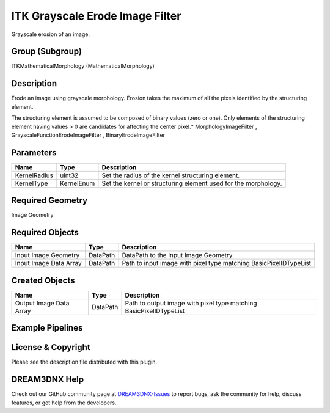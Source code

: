 ================================
ITK Grayscale Erode Image Filter
================================


Grayscale erosion of an image.

Group (Subgroup)
================

ITKMathematicalMorphology (MathematicalMorphology)

Description
===========

Erode an image using grayscale morphology. Erosion takes the maximum of all the pixels identified by the structuring
element.

The structuring element is assumed to be composed of binary values (zero or one). Only elements of the structuring
element having values > 0 are candidates for affecting the center pixel.\* MorphologyImageFilter ,
GrayscaleFunctionErodeImageFilter , BinaryErodeImageFilter

Parameters
==========

============ ========== ==============================================================
Name         Type       Description
============ ========== ==============================================================
KernelRadius uint32     Set the radius of the kernel structuring element.
KernelType   KernelEnum Set the kernel or structuring element used for the morphology.
============ ========== ==============================================================

Required Geometry
=================

Image Geometry

Required Objects
================

====================== ======== =================================================================
Name                   Type     Description
====================== ======== =================================================================
Input Image Geometry   DataPath DataPath to the Input Image Geometry
Input Image Data Array DataPath Path to input image with pixel type matching BasicPixelIDTypeList
====================== ======== =================================================================

Created Objects
===============

======================= ======== ==================================================================
Name                    Type     Description
======================= ======== ==================================================================
Output Image Data Array DataPath Path to output image with pixel type matching BasicPixelIDTypeList
======================= ======== ==================================================================

Example Pipelines
=================

License & Copyright
===================

Please see the description file distributed with this plugin.

DREAM3DNX Help
==============

Check out our GitHub community page at `DREAM3DNX-Issues <https://github.com/BlueQuartzSoftware/DREAM3DNX-Issues>`__ to
report bugs, ask the community for help, discuss features, or get help from the developers.
